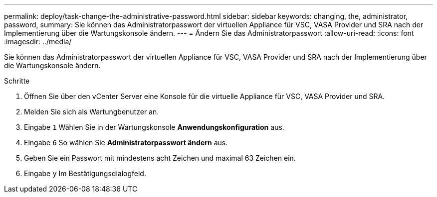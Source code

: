 ---
permalink: deploy/task-change-the-administrative-password.html 
sidebar: sidebar 
keywords: changing, the, administrator, password, 
summary: Sie können das Administratorpasswort der virtuellen Appliance für VSC, VASA Provider und SRA nach der Implementierung über die Wartungskonsole ändern. 
---
= Ändern Sie das Administratorpasswort
:allow-uri-read: 
:icons: font
:imagesdir: ../media/


[role="lead"]
Sie können das Administratorpasswort der virtuellen Appliance für VSC, VASA Provider und SRA nach der Implementierung über die Wartungskonsole ändern.

.Schritte
. Öffnen Sie über den vCenter Server eine Konsole für die virtuelle Appliance für VSC, VASA Provider und SRA.
. Melden Sie sich als Wartungbenutzer an.
. Eingabe `1` Wählen Sie in der Wartungskonsole *Anwendungskonfiguration* aus.
. Eingabe `6` So wählen Sie *Administratorpasswort ändern* aus.
. Geben Sie ein Passwort mit mindestens acht Zeichen und maximal 63 Zeichen ein.
. Eingabe `y` Im Bestätigungsdialogfeld.

